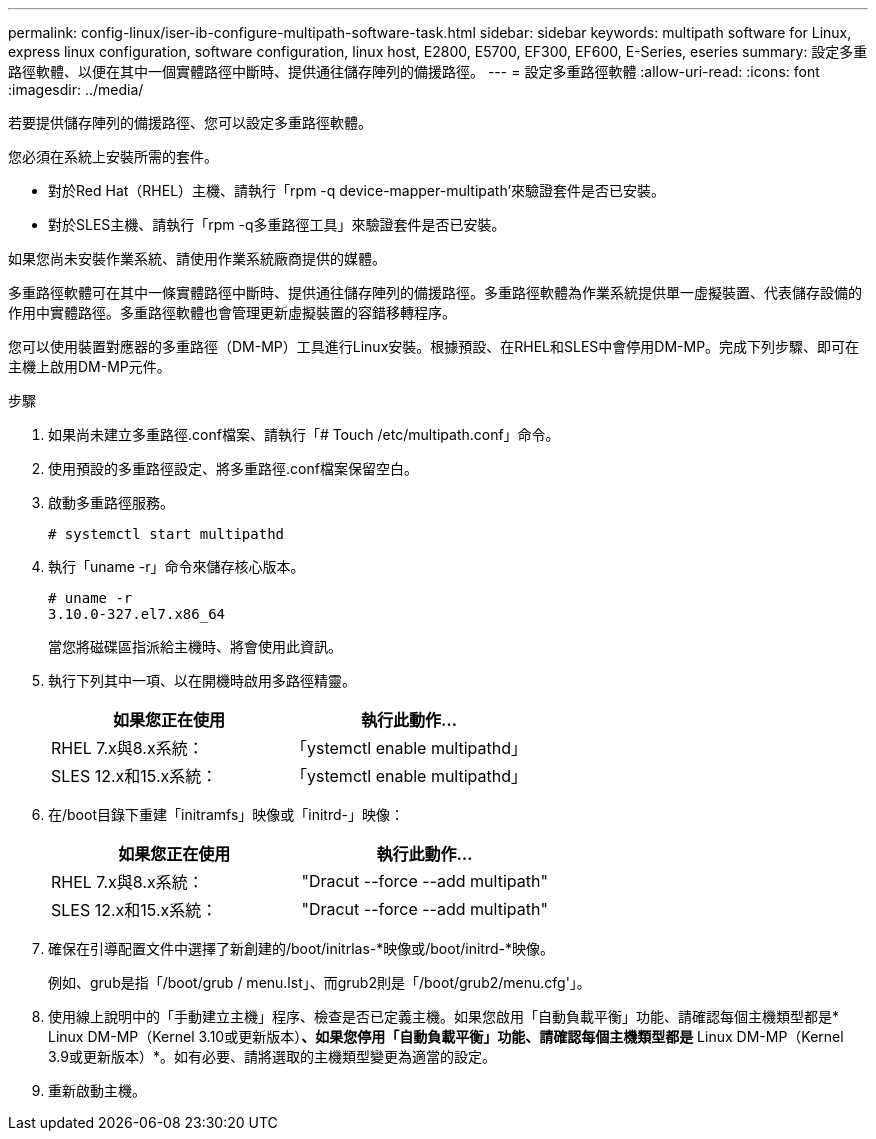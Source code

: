 ---
permalink: config-linux/iser-ib-configure-multipath-software-task.html 
sidebar: sidebar 
keywords: multipath software for Linux, express linux configuration, software configuration, linux host, E2800, E5700, EF300, EF600, E-Series, eseries 
summary: 設定多重路徑軟體、以便在其中一個實體路徑中斷時、提供通往儲存陣列的備援路徑。 
---
= 設定多重路徑軟體
:allow-uri-read: 
:icons: font
:imagesdir: ../media/


[role="lead"]
若要提供儲存陣列的備援路徑、您可以設定多重路徑軟體。

您必須在系統上安裝所需的套件。

* 對於Red Hat（RHEL）主機、請執行「rpm -q device-mapper-multipath'來驗證套件是否已安裝。
* 對於SLES主機、請執行「rpm -q多重路徑工具」來驗證套件是否已安裝。


如果您尚未安裝作業系統、請使用作業系統廠商提供的媒體。

多重路徑軟體可在其中一條實體路徑中斷時、提供通往儲存陣列的備援路徑。多重路徑軟體為作業系統提供單一虛擬裝置、代表儲存設備的作用中實體路徑。多重路徑軟體也會管理更新虛擬裝置的容錯移轉程序。

您可以使用裝置對應器的多重路徑（DM-MP）工具進行Linux安裝。根據預設、在RHEL和SLES中會停用DM-MP。完成下列步驟、即可在主機上啟用DM-MP元件。

.步驟
. 如果尚未建立多重路徑.conf檔案、請執行「# Touch /etc/multipath.conf」命令。
. 使用預設的多重路徑設定、將多重路徑.conf檔案保留空白。
. 啟動多重路徑服務。
+
[listing]
----
# systemctl start multipathd
----
. 執行「uname -r」命令來儲存核心版本。
+
[listing]
----
# uname -r
3.10.0-327.el7.x86_64
----
+
當您將磁碟區指派給主機時、將會使用此資訊。

. 執行下列其中一項、以在開機時啟用多路徑精靈。
+
|===
| 如果您正在使用 | 執行此動作... 


 a| 
RHEL 7.x與8.x系統：
 a| 
「ystemctl enable multipathd」



 a| 
SLES 12.x和15.x系統：
 a| 
「ystemctl enable multipathd」

|===
. 在/boot目錄下重建「initramfs」映像或「initrd-」映像：
+
|===
| 如果您正在使用 | 執行此動作... 


 a| 
RHEL 7.x與8.x系統：
 a| 
"Dracut --force --add multipath"



 a| 
SLES 12.x和15.x系統：
 a| 
"Dracut --force --add multipath"

|===
. 確保在引導配置文件中選擇了新創建的/boot/initrlas-*映像或/boot/initrd-*映像。
+
例如、grub是指「/boot/grub / menu.lst」、而grub2則是「/boot/grub2/menu.cfg'」。

. 使用線上說明中的「手動建立主機」程序、檢查是否已定義主機。如果您啟用「自動負載平衡」功能、請確認每個主機類型都是* Linux DM-MP（Kernel 3.10或更新版本）*、如果您停用「自動負載平衡」功能、請確認每個主機類型都是* Linux DM-MP（Kernel 3.9或更新版本）*。如有必要、請將選取的主機類型變更為適當的設定。
. 重新啟動主機。

